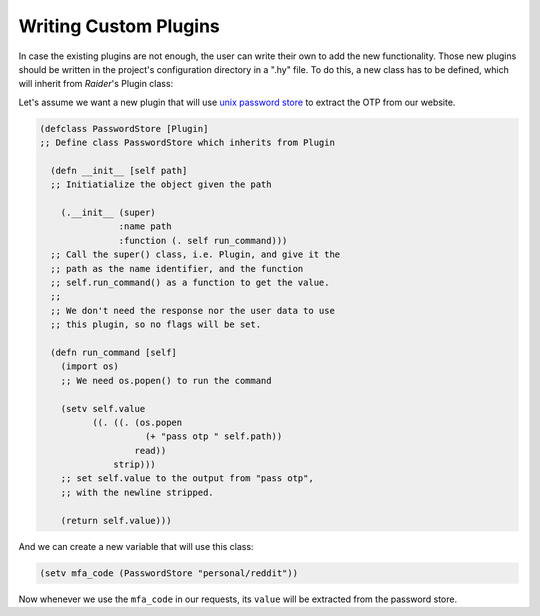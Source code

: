 Writing Custom Plugins
======================

In case the existing plugins are not enough, the user can write
their own to add the new functionality. Those new plugins should be
written in the project's configuration directory in a ".hy" file. To
do this, a new class has to be defined, which will inherit from
*Raider*'s Plugin class:


Let's assume we want a new plugin that will use `unix password store
<https://www.passwordstore.org/>`_ to extract the OTP from our website.


.. code-block:: hylang


    (defclass PasswordStore [Plugin]
    ;; Define class PasswordStore which inherits from Plugin

      (defn __init__ [self path]
      ;; Initiatialize the object given the path

        (.__init__ (super)
                   :name path
                   :function (. self run_command)))
      ;; Call the super() class, i.e. Plugin, and give it the
      ;; path as the name identifier, and the function
      ;; self.run_command() as a function to get the value.
      ;;
      ;; We don't need the response nor the user data to use
      ;; this plugin, so no flags will be set.
		   
      (defn run_command [self]
        (import os)
	;; We need os.popen() to run the command
	
        (setv self.value
              ((. ((. (os.popen
                        (+ "pass otp " self.path))
                      read))
                  strip)))
	;; set self.value to the output from "pass otp",
	;; with the newline stripped.
	
        (return self.value)))


And we can create a new variable that will use this class:

.. code-block:: hylang

    (setv mfa_code (PasswordStore "personal/reddit"))


Now whenever we use the ``mfa_code`` in our requests, its ``value`` will
be extracted from the password store.


      

